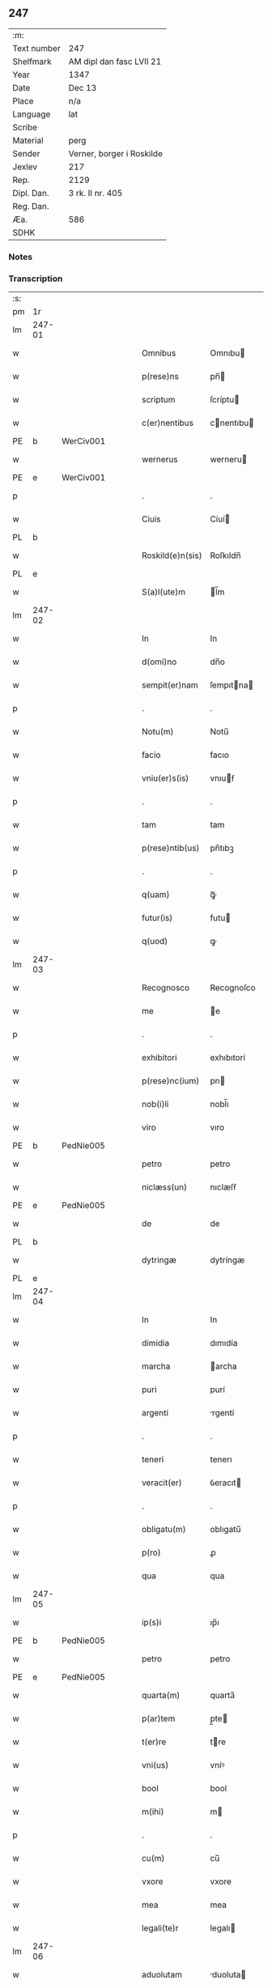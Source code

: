 ** 247
| :m:         |                           |
| Text number | 247                       |
| Shelfmark   | AM dipl dan fasc LVII 21  |
| Year        | 1347                      |
| Date        | Dec 13                    |
| Place       | n/a                       |
| Language    | lat                       |
| Scribe      |                           |
| Material    | perg                      |
| Sender      | Verner, borger i Roskilde |
| Jexlev      | 217                       |
| Rep.        | 2129                      |
| Dipl. Dan.  | 3 rk. II nr. 405          |
| Reg. Dan.   |                           |
| Æa.         | 586                       |
| SDHK        |                           |

*** Notes


*** Transcription
| :s: |        |   |   |   |   |                  |             |   |   |   |   |     |   |   |    |               |
| pm  | 1r     |   |   |   |   |                  |             |   |   |   |   |     |   |   |    |               |
| lm  | 247-01 |   |   |   |   |                  |             |   |   |   |   |     |   |   |    |               |
| w   |        |   |   |   |   | Omnibus          | Omnıbu     |   |   |   |   | lat |   |   |    |        247-01 |
| w   |        |   |   |   |   | p(rese)ns        | pn̅         |   |   |   |   | lat |   |   |    |        247-01 |
| w   |        |   |   |   |   | scriptum         | ſcríptu    |   |   |   |   | lat |   |   |    |        247-01 |
| w   |        |   |   |   |   | c(er)nentibus    | cnentıbu  |   |   |   |   | lat |   |   |    |        247-01 |
| PE  | b      | WerCiv001  |   |   |   |                  |             |   |   |   |   |     |   |   |    |               |
| w   |        |   |   |   |   | wernerus         | werneru    |   |   |   |   | lat |   |   |    |        247-01 |
| PE  | e      | WerCiv001  |   |   |   |                  |             |   |   |   |   |     |   |   |    |               |
| p   |        |   |   |   |   | .                | .           |   |   |   |   | lat |   |   |    |        247-01 |
| w   |        |   |   |   |   | Ciuis            | Cíuí       |   |   |   |   | lat |   |   |    |        247-01 |
| PL  | b      |   |   |   |   |                  |             |   |   |   |   |     |   |   |    |               |
| w   |        |   |   |   |   | Roskild(e)n(sis) | Roſkıldn̅    |   |   |   |   | lat |   |   |    |        247-01 |
| PL  | e      |   |   |   |   |                  |             |   |   |   |   |     |   |   |    |               |
| w   |        |   |   |   |   | S(a)l(ute)m      | l̅m         |   |   |   |   | lat |   |   |    |        247-01 |
| lm  | 247-02 |   |   |   |   |                  |             |   |   |   |   |     |   |   |    |               |
| w   |        |   |   |   |   | In               | In          |   |   |   |   | lat |   |   |    |        247-02 |
| w   |        |   |   |   |   | d(omi)no         | dn̅o         |   |   |   |   | lat |   |   |    |        247-02 |
| w   |        |   |   |   |   | sempit(er)nam    | ſempıtna  |   |   |   |   | lat |   |   |    |        247-02 |
| p   |        |   |   |   |   | .                | .           |   |   |   |   | lat |   |   |    |        247-02 |
| w   |        |   |   |   |   | Notu(m)          | Notu̅        |   |   |   |   | lat |   |   |    |        247-02 |
| w   |        |   |   |   |   | facio            | facıo       |   |   |   |   | lat |   |   |    |        247-02 |
| w   |        |   |   |   |   | vniu(er)s(is)    | vnıuẜ      |   |   |   |   | lat |   |   |    |        247-02 |
| p   |        |   |   |   |   | .                | .           |   |   |   |   | lat |   |   |    |        247-02 |
| w   |        |   |   |   |   | tam              | tam         |   |   |   |   | lat |   |   |    |        247-02 |
| w   |        |   |   |   |   | p(rese)ntib(us)  | pn̅tıbꝫ      |   |   |   |   | lat |   |   |    |        247-02 |
| p   |        |   |   |   |   | .                | .           |   |   |   |   | lat |   |   |    |        247-02 |
| w   |        |   |   |   |   | q(uam)           | ꝙᷓ           |   |   |   |   | lat |   |   |    |        247-02 |
| w   |        |   |   |   |   | futur(is)        | futu       |   |   |   |   | lat |   |   |    |        247-02 |
| w   |        |   |   |   |   | q(uod)           | ꝙ           |   |   |   |   | lat |   |   |    |        247-02 |
| lm  | 247-03 |   |   |   |   |                  |             |   |   |   |   |     |   |   |    |               |
| w   |        |   |   |   |   | Recognosco       | Recognoſco  |   |   |   |   | lat |   |   |    |        247-03 |
| w   |        |   |   |   |   | me               | e          |   |   |   |   | lat |   |   |    |        247-03 |
| p   |        |   |   |   |   | .                | .           |   |   |   |   | lat |   |   |    |        247-03 |
| w   |        |   |   |   |   | exhibitori       | exhıbıtorí  |   |   |   |   | lat |   |   | =  |        247-03 |
| w   |        |   |   |   |   | p(rese)nc(ium)   | pn         |   |   |   |   | lat |   |   | == |        247-03 |
| w   |        |   |   |   |   | nob(i)li         | nobl̅ı       |   |   |   |   | lat |   |   |    |        247-03 |
| w   |        |   |   |   |   | viro             | vıro        |   |   |   |   | lat |   |   |    |        247-03 |
| PE  | b      | PedNie005  |   |   |   |                  |             |   |   |   |   |     |   |   |    |               |
| w   |        |   |   |   |   | petro            | petro       |   |   |   |   | lat |   |   |    |        247-03 |
| w   |        |   |   |   |   | niclæss(un)      | nıclæſẜ     |   |   |   |   | lat |   |   |    |        247-03 |
| PE  | e      | PedNie005  |   |   |   |                  |             |   |   |   |   |     |   |   |    |               |
| w   |        |   |   |   |   | de               | de          |   |   |   |   | lat |   |   |    |        247-03 |
| PL  | b      |   |   |   |   |                  |             |   |   |   |   |     |   |   |    |               |
| w   |        |   |   |   |   | dytringæ         | dytríngæ    |   |   |   |   | lat |   |   |    |        247-03 |
| PL  | e      |   |   |   |   |                  |             |   |   |   |   |     |   |   |    |               |
| lm  | 247-04 |   |   |   |   |                  |             |   |   |   |   |     |   |   |    |               |
| w   |        |   |   |   |   | In               | In          |   |   |   |   | lat |   |   |    |        247-04 |
| w   |        |   |   |   |   | dimidia          | dımıdía     |   |   |   |   | lat |   |   |    |        247-04 |
| w   |        |   |   |   |   | marcha           | archa      |   |   |   |   | lat |   |   |    |        247-04 |
| w   |        |   |   |   |   | puri             | purí        |   |   |   |   | lat |   |   |    |        247-04 |
| w   |        |   |   |   |   | argenti          | rgentí     |   |   |   |   | lat |   |   |    |        247-04 |
| p   |        |   |   |   |   | .                | .           |   |   |   |   | lat |   |   |    |        247-04 |
| w   |        |   |   |   |   | teneri           | tenerı      |   |   |   |   | lat |   |   |    |        247-04 |
| w   |        |   |   |   |   | veracit(er)      | ỽeracıt    |   |   |   |   | lat |   |   |    |        247-04 |
| p   |        |   |   |   |   | .                | .           |   |   |   |   | lat |   |   |    |        247-04 |
| w   |        |   |   |   |   | obligatu(m)      | oblıgatu̅    |   |   |   |   | lat |   |   |    |        247-04 |
| w   |        |   |   |   |   | p(ro)            | ꝓ           |   |   |   |   | lat |   |   |    |        247-04 |
| w   |        |   |   |   |   | qua              | qua         |   |   |   |   | lat |   |   |    |        247-04 |
| lm  | 247-05 |   |   |   |   |                  |             |   |   |   |   |     |   |   |    |               |
| w   |        |   |   |   |   | ip(s)i           | ıp̅ı         |   |   |   |   | lat |   |   |    |        247-05 |
| PE  | b      | PedNie005  |   |   |   |                  |             |   |   |   |   |     |   |   |    |               |
| w   |        |   |   |   |   | petro            | petro       |   |   |   |   | lat |   |   |    |        247-05 |
| PE  | e      | PedNie005  |   |   |   |                  |             |   |   |   |   |     |   |   |    |               |
| w   |        |   |   |   |   | quarta(m)        | quarta̅      |   |   |   |   | lat |   |   |    |        247-05 |
| w   |        |   |   |   |   | p(ar)tem         | p̲te        |   |   |   |   | lat |   |   |    |        247-05 |
| w   |        |   |   |   |   | t(er)re          | tre        |   |   |   |   | lat |   |   |    |        247-05 |
| w   |        |   |   |   |   | vni(us)          | vníꝰ        |   |   |   |   | lat |   |   |    |        247-05 |
| w   |        |   |   |   |   | bool             | bool        |   |   |   |   | lat |   |   |    |        247-05 |
| w   |        |   |   |   |   | m(ihi)           | m          |   |   |   |   | lat |   |   |    |        247-05 |
| p   |        |   |   |   |   | .                | .           |   |   |   |   | lat |   |   |    |        247-05 |
| w   |        |   |   |   |   | cu(m)            | cu̅          |   |   |   |   | lat |   |   |    |        247-05 |
| w   |        |   |   |   |   | vxore            | vxore       |   |   |   |   | lat |   |   |    |        247-05 |
| w   |        |   |   |   |   | mea              | mea         |   |   |   |   | lat |   |   |    |        247-05 |
| w   |        |   |   |   |   | legali(te)r      | legalı     |   |   |   |   | lat |   |   |    |        247-05 |
| lm  | 247-06 |   |   |   |   |                  |             |   |   |   |   |     |   |   |    |               |
| w   |        |   |   |   |   | aduolutam        | duoluta   |   |   |   |   | lat |   |   |    |        247-06 |
| p   |        |   |   |   |   | .                | .           |   |   |   |   | lat |   |   |    |        247-06 |
| w   |        |   |   |   |   | in               | ín          |   |   |   |   | lat |   |   |    |        247-06 |
| w   |        |   |   |   |   | Campo            | Campo       |   |   |   |   | lat |   |   |    |        247-06 |
| PL  | b      |   |   |   |   |                  |             |   |   |   |   |     |   |   |    |               |
| w   |        |   |   |   |   | flædingæ         | flædíngæ    |   |   |   |   | lat |   |   |    |        247-06 |
| PL  | e      |   |   |   |   |                  |             |   |   |   |   |     |   |   |    |               |
| p   |        |   |   |   |   | .                | .           |   |   |   |   | lat |   |   |    |        247-06 |
| w   |        |   |   |   |   | sitam            | ſíta       |   |   |   |   | lat |   |   |    |        247-06 |
| p   |        |   |   |   |   | .                | .           |   |   |   |   | lat |   |   |    |        247-06 |
| w   |        |   |   |   |   | impignero        | ımpıgnero   |   |   |   |   | lat |   |   |    |        247-06 |
| w   |        |   |   |   |   | p(er)            | p̲           |   |   |   |   | lat |   |   |    |        247-06 |
| w   |        |   |   |   |   | p(rese)ntes      | pn̅te       |   |   |   |   | lat |   |   |    |        247-06 |
| w   |        |   |   |   |   | In               | In          |   |   |   |   | lat |   |   |    |        247-06 |
| w   |        |   |   |   |   | p(ro)xi(m)o      | ꝓxı̅o        |   |   |   |   | lat |   |   |    |        247-06 |
| lm  | 247-07 |   |   |   |   |                  |             |   |   |   |   |     |   |   |    |               |
| w   |        |   |   |   |   | festo            | feﬅo        |   |   |   |   | lat |   |   |    |        247-07 |
| w   |        |   |   |   |   | s(an)c(t)i       | ſc̅í         |   |   |   |   | lat |   |   |    |        247-07 |
| p   |        |   |   |   |   | .                | .           |   |   |   |   | lat |   |   |    |        247-07 |
| w   |        |   |   |   |   | michaelis        | mıchaelı   |   |   |   |   | lat |   |   |    |        247-07 |
| w   |        |   |   |   |   | redime(n)dam     | redıme̅da   |   |   |   |   | lat |   |   |    |        247-07 |
| w   |        |   |   |   |   | Tali             | ᴛalí        |   |   |   |   | lat |   |   |    |        247-07 |
| w   |        |   |   |   |   | (con)dicione     | ꝯdıcıone    |   |   |   |   | lat |   |   |    |        247-07 |
| w   |        |   |   |   |   | p(re)habita      | p̅habıta     |   |   |   |   | lat |   |   |    |        247-07 |
| w   |        |   |   |   |   | q(uod)           | ꝙ           |   |   |   |   | lat |   |   |    |        247-07 |
| w   |        |   |   |   |   | ide(m)           | ıde̅         |   |   |   |   | lat |   |   |    |        247-07 |
| PE  | b      | PedNie005  |   |   |   |                  |             |   |   |   |   |     |   |   |    |               |
| w   |        |   |   |   |   | petr(us)         | petrꝰ       |   |   |   |   | lat |   |   |    |        247-07 |
| PE  | e      | PedNie005  |   |   |   |                  |             |   |   |   |   |     |   |   |    |               |
| lm  | 247-08 |   |   |   |   |                  |             |   |   |   |   |     |   |   |    |               |
| w   |        |   |   |   |   | tam              | tam         |   |   |   |   | lat |   |   |    |        247-08 |
| w   |        |   |   |   |   | anno             | nno        |   |   |   |   | lat |   |   |    |        247-08 |
| w   |        |   |   |   |   | redempcio(n)is   | redempcıo̅ı |   |   |   |   | lat |   |   |    |        247-08 |
| p   |        |   |   |   |   | .                | .           |   |   |   |   | lat |   |   |    |        247-08 |
| w   |        |   |   |   |   | q(uam)           | ꝙᷓ           |   |   |   |   | lat |   |   |    |        247-08 |
| w   |        |   |   |   |   | aliis            | líí       |   |   |   |   | lat |   |   |    |        247-08 |
| p   |        |   |   |   |   | .                | .           |   |   |   |   | lat |   |   |    |        247-08 |
| w   |        |   |   |   |   | annis            | nní       |   |   |   |   | lat |   |   |    |        247-08 |
| w   |        |   |   |   |   | fruct(us)        | fruꝰ       |   |   |   |   | lat |   |   |    |        247-08 |
| w   |        |   |   |   |   | (et)             |            |   |   |   |   | lat |   |   |    |        247-08 |
| w   |        |   |   |   |   | reddit(us)       | reddítꝰ     |   |   |   |   | lat |   |   |    |        247-08 |
| p   |        |   |   |   |   | .                | .           |   |   |   |   | lat |   |   |    |        247-08 |
| w   |        |   |   |   |   | de               | de          |   |   |   |   | lat |   |   |    |        247-08 |
| w   |        |   |   |   |   | d(i)c(t)a        | dc̅a         |   |   |   |   | lat |   |   |    |        247-08 |
| lm  | 247-09 |   |   |   |   |                  |             |   |   |   |   |     |   |   |    |               |
| w   |        |   |   |   |   | t(er)ra          | tra        |   |   |   |   | lat |   |   |    |        247-09 |
| p   |        |   |   |   |   | .                | .           |   |   |   |   | lat |   |   |    |        247-09 |
| w   |        |   |   |   |   | s(u)bleuet       | ſ̅bleuet     |   |   |   |   | lat |   |   |    |        247-09 |
| p   |        |   |   |   |   | /                | /           |   |   |   |   | lat |   |   |    |        247-09 |
| w   |        |   |   |   |   | annuatim         | nnuatí    |   |   |   |   | lat |   |   |    |        247-09 |
| p   |        |   |   |   |   | .                | .           |   |   |   |   | lat |   |   |    |        247-09 |
| w   |        |   |   |   |   | in               | ín          |   |   |   |   | lat |   |   |    |        247-09 |
| w   |        |   |   |   |   | sortem           | ſortem      |   |   |   |   | lat |   |   |    |        247-09 |
| w   |        |   |   |   |   | principalis      | prıncıpalı |   |   |   |   | lat |   |   |    |        247-09 |
| w   |        |   |   |   |   | debiti           | debıtí      |   |   |   |   | lat |   |   |    |        247-09 |
| w   |        |   |   |   |   | minime           | míníme      |   |   |   |   | lat |   |   |    |        247-09 |
| w   |        |   |   |   |   | (con)pu¦tandos   | ꝯpu¦tando  |   |   |   |   | lat |   |   |    | 247-09—247-10 |
| p   |        |   |   |   |   | .                | .           |   |   |   |   | lat |   |   |    |        247-10 |
| w   |        |   |   |   |   | In               | In          |   |   |   |   | lat |   |   |    |        247-10 |
| w   |        |   |   |   |   | Cui(us)          | Cuíꝰ        |   |   |   |   | lat |   |   |    |        247-10 |
| w   |        |   |   |   |   | Rej              | Re         |   |   |   |   | lat |   |   |    |        247-10 |
| p   |        |   |   |   |   | .                | .           |   |   |   |   | lat |   |   |    |        247-10 |
| w   |        |   |   |   |   | testimoni(m)     | teﬅımonıͫ    |   |   |   |   | lat |   |   |    |        247-10 |
| w   |        |   |   |   |   | sigillu(m)       | ſıgıllu̅     |   |   |   |   | lat |   |   |    |        247-10 |
| w   |        |   |   |   |   | meu(m)           | meu̅         |   |   |   |   | lat |   |   |    |        247-10 |
| w   |        |   |   |   |   | vna              | ỽna         |   |   |   |   | lat |   |   |    |        247-10 |
| w   |        |   |   |   |   | c(um)            | cͫ           |   |   |   |   | lat |   |   |    |        247-10 |
| w   |        |   |   |   |   | sigillis         | ıgıllı    |   |   |   |   | lat |   |   |    |        247-10 |
| w   |        |   |   |   |   | viror(um)        | vıroꝝ       |   |   |   |   | lat |   |   |    |        247-10 |
| lm  | 247-11 |   |   |   |   |                  |             |   |   |   |   |     |   |   |    |               |
| w   |        |   |   |   |   | discretor(um)    | dıſcretoꝝ   |   |   |   |   | lat |   |   |    |        247-11 |
| p   |        |   |   |   |   | .                | .           |   |   |   |   | lat |   |   |    |        247-11 |
| w   |        |   |   |   |   | (con)ciuiu(m)    | ꝯcíuíu̅      |   |   |   |   | lat |   |   |    |        247-11 |
| w   |        |   |   |   |   | meor(um)         | meoꝝ        |   |   |   |   | lat |   |   |    |        247-11 |
| w   |        |   |   |   |   | v(idelicet)      | vꝫ          |   |   |   |   | lat |   |   |    |        247-11 |
| PE  | b      | JenJen003  |   |   |   |                  |             |   |   |   |   |     |   |   |    |               |
| w   |        |   |   |   |   | Ioh(ann)is       | Ioh̅í       |   |   |   |   | lat |   |   |    |        247-11 |
| w   |        |   |   |   |   | joonss(un)       | ȷoonſẜ      |   |   |   |   | lat |   |   |    |        247-11 |
| PE  | e      | JenJen003  |   |   |   |                  |             |   |   |   |   |     |   |   |    |               |
| w   |        |   |   |   |   | (et)             |            |   |   |   |   | lat |   |   |    |        247-11 |
| PE  | b      | SakBæg001  |   |   |   |                  |             |   |   |   |   |     |   |   |    |               |
| w   |        |   |   |   |   | saxonis          | ſaxoní     |   |   |   |   | lat |   |   |    |        247-11 |
| w   |        |   |   |   |   | bakæræ           | bakæræ      |   |   |   |   | lat |   |   |    |        247-11 |
| PE  | e      | SakBæg001  |   |   |   |                  |             |   |   |   |   |     |   |   |    |               |
| w   |        |   |   |   |   | p(rese)ntib(us)  | pn̅tıbꝫ      |   |   |   |   | lat |   |   |    |        247-11 |
| lm  | 247-12 |   |   |   |   |                  |             |   |   |   |   |     |   |   |    |               |
| w   |        |   |   |   |   | Est              | ﬅ          |   |   |   |   | lat |   |   |    |        247-12 |
| w   |        |   |   |   |   | appens(um)       | enẜ       |   |   |   |   | lat |   |   |    |        247-12 |
| w   |        |   |   |   |   | Datum            | Datu       |   |   |   |   | lat |   |   |    |        247-12 |
| w   |        |   |   |   |   | anno             | nno        |   |   |   |   | lat |   |   |    |        247-12 |
| w   |        |   |   |   |   | d(omi)ni         | dn̅í         |   |   |   |   | lat |   |   |    |        247-12 |
| n   |        |   |   |   |   | mͦ                | ͦ           |   |   |   |   | lat |   |   |    |        247-12 |
| p   |        |   |   |   |   | .                | .           |   |   |   |   | lat |   |   |    |        247-12 |
| n   |        |   |   |   |   | CCCͦ              | CCCͦ         |   |   |   |   | lat |   |   |    |        247-12 |
| n   |        |   |   |   |   | xlͦ               | xͦl          |   |   |   |   | lat |   |   |    |        247-12 |
| w   |        |   |   |   |   | septi(mo)        | ſeptıͦ       |   |   |   |   | lat |   |   |    |        247-12 |
| p   |        |   |   |   |   | .                | .           |   |   |   |   | lat |   |   |    |        247-12 |
| w   |        |   |   |   |   | die              | dıe         |   |   |   |   | lat |   |   |    |        247-12 |
| w   |        |   |   |   |   | b(ea)te          | bt̅e         |   |   |   |   | lat |   |   |    |        247-12 |
| w   |        |   |   |   |   | lucie            | lucıe       |   |   |   |   | lat |   |   |    |        247-12 |
| lm  | 247-13 |   |   |   |   |                  |             |   |   |   |   |     |   |   |    |               |
| w   |        |   |   |   |   | virginis         | ỽırgíní    |   |   |   |   | lat |   |   |    |        247-13 |
| :e: |        |   |   |   |   |                  |             |   |   |   |   |     |   |   |    |               |
